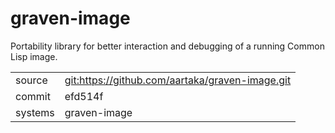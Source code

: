 * graven-image

Portability library for better interaction and debugging of a running Common Lisp image.


|---------+-------------------------------------------------|
| source  | git:https://github.com/aartaka/graven-image.git |
| commit  | efd514f                                         |
| systems | graven-image                                    |
|---------+-------------------------------------------------|
